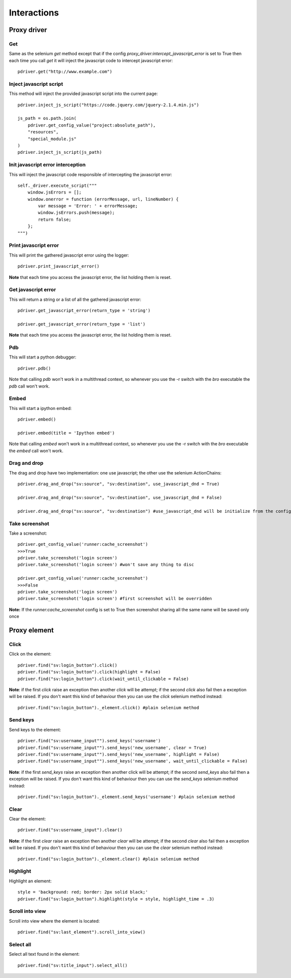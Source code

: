 Interactions
============

Proxy driver
------------

Get
###

Same as the selenium `get` method except that if the config `proxy_driver:intercept_javascript_error` is set to True then each time you call `get` it will inject the javascript code to intercept javascript error::

    pdriver.get("http://www.example.com")

Inject javascript script
########################

This method will inject the provided javascript script into the current page::

    pdriver.inject_js_script("https://code.jquery.com/jquery-2.1.4.min.js")
    
    js_path = os.path.join(
        pdriver.get_config_value("project:absolute_path"),
        "resources",
        "special_module.js"
    )
    pdriver.inject_js_script(js_path)

Init javascript error interception
##################################

This will inject the javascript code responsible of intercepting the javascript error::

    self._driver.execute_script("""
        window.jsErrors = [];
        window.onerror = function (errorMessage, url, lineNumber) {
            var message = 'Error: ' + errorMessage;
            window.jsErrors.push(message);
            return false;
        };
    """)

Print javascript error
######################

This will print the gathered javascript error using the logger::

    pdriver.print_javascript_error()

**Note** that each time you access the javascript error, the list holding them is reset.

Get javascript error
####################

This will return a string or a list of all the gathered javascript error::

    pdriver.get_javascript_error(return_type = 'string')

    pdriver.get_javascript_error(return_type = 'list')

**Note** that each time you access the javascript error, the list holding them is reset.

Pdb
###

This will start a python debugger::

    pdriver.pdb()

Note that calling `pdb` won't work in a multithread context, so whenever you use the -r switch with the `bro` executable the `pdb` call won't work.

Embed
#####

This will start a ipython embed::

    pdriver.embed()

    pdriver.embed(title = 'Ipython embed')

Note that calling `embed` won't work in a multithread context, so whenever you use the -r switch with the `bro` executable the `embed` call won't work.

Drag and drop
#############

The drag and drop have two implementation: one use javascript; the other use the selenium ActionChains::

    pdriver.drag_and_drop("sv:source", "sv:destination", use_javascript_dnd = True)

    pdriver.drag_and_drop("sv:source", "sv:destination", use_javascript_dnd = False)

    pdriver.drag_and_drop("sv:source", "sv:destination") #use_javascript_dnd will be initialize from the config `proxy_driver:use_javascript_dnd`

Take screenshot
###############

Take a screenshot::

    pdriver.get_config_value('runner:cache_screenshot')
    >>>True
    pdriver.take_screenshot('login screen')
    pdriver.take_screenshot('login screen') #won't save any thing to disc

    pdriver.get_config_value('runner:cache_screenshot')
    >>>False
    pdriver.take_screenshot('login screen')
    pdriver.take_screenshot('login screen') #first screenshot will be overridden

**Note:** If the `runner:cache_screenshot` config is set to True then screenshot sharing all the same name will be saved only once

Proxy element
-------------

Click
#####

Click on the element::

    pdriver.find("sv:login_button").click()
    pdriver.find("sv:login_button").click(highlight = False)
    pdriver.find("sv:login_button").click(wait_until_clickable = False)

**Note**: if the first `click` raise an exception then another `click` will be attempt; if the second `click` also fail then a exception will be raised.
If you don't want this kind of behaviour then you can use the `click` selenium method instead::

    pdriver.find("sv:login_button")._element.click() #plain selenium method

Send keys
#########

Send keys to the element::

    pdriver.find("sv:username_input"").send_keys('username')
    pdriver.find("sv:username_input"").send_keys('new_username', clear = True)
    pdriver.find("sv:username_input"").send_keys('new_username', highlight = False)
    pdriver.find("sv:username_input"").send_keys('new_username', wait_until_clickable = False)

**Note**: if the first `send_keys` raise an exception then another click will be attempt; if the second `send_keys` also fail then a exception will be raised.
If you don't want this kind of behaviour then you can use the `send_keys` selenium method instead::

    pdriver.find("sv:login_button")._element.send_keys('username') #plain selenium method

Clear
#####

Clear the element::

    pdriver.find("sv:username_input").clear()

**Note**: if the first `clear` raise an exception then another `clear` will be attempt; if the second `clear` also fail then a exception will be raised.
If you don't want this kind of behaviour then you can use the `clear` selenium method instead::

    pdriver.find("sv:login_button")._element.clear() #plain selenium method

Highlight
#########

Highlight an element::

    style = 'background: red; border: 2px solid black;'
    pdriver.find("sv:login_button").highlight(style = style, highlight_time = .3)

Scroll into view
################

Scroll into view where the element is located::

    pdriver.find("sv:last_element").scroll_into_view()

Select all
##########

Select all text found in the element::

    pdriver.find("sv:title_input").select_all()

